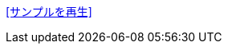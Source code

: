 +++<a href="sample/swf/{{include.id}}.swf?width={% if include.width == null %}401{% else %}{{include.width}}{% endif %}&height={% if include.height == null %}401{% else %}{{include.height}}{% endif %}" rel="prettyPhoto" title="{{include.id}}">[サンプルを再生]</a>+++